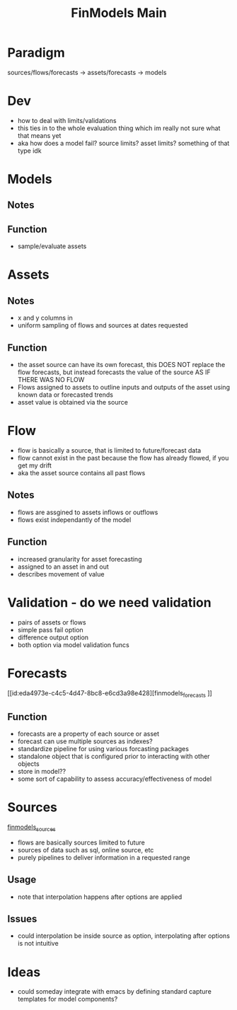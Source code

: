 :PROPERTIES:
:ID:       60dc70e2-c275-465f-8111-146d4af30a20
:END:
#+title: FinModels Main
#+filetags: :paradigm:structure:finmodels:
* Paradigm
sources/flows/forecasts -> assets/forecasts -> models

* Dev
- how to deal with limits/validations
- this ties in to the whole evaluation thing which im really not sure what that means yet
- aka how does a model fail? source limits? asset limits? something of that type idk

* Models

** Notes

** Function
- sample/evaluate assets

* Assets

** Notes
- x and y columns in 
- uniform sampling of flows and sources at dates requested

** Function
- the asset source can have its own forecast, this DOES NOT replace the flow forecasts, but instead forecasts the value of the source AS IF THERE WAS NO FLOW
- Flows assigned to assets to outline inputs and outputs of the asset using known data or forecasted trends
- asset value is obtained via the source

* Flow
- flow is basically a source, that is limited to future/forecast data
- flow cannot exist in the past because the flow has already flowed, if you get my drift
- aka the asset source contains all past flows

** Notes
- flows are assgined to assets inflows or outflows
- flows exist independantly of the model 

** Function
- increased granularity for asset forecasting
- assigned to an asset in and out
- describes movement of value

* Validation - do we need validation
- pairs of assets or flows
- simple pass fail option
- difference output option
- both option via model validation funcs

* Forecasts
[[id:eda4973e-c4c5-4d47-8bc8-e6cd3a98e428][finmodels_forecasts
]]
** Function
- forecasts are a property of each source or asset
- forecast can use multiple sources as indexes?
- standardize pipeline for using various forcasting packages
- standalone object that is configured prior to interacting with other objects
- store in model??
- some sort of capability to assess accuracy/effectiveness of model

* Sources
[[id:7efe7a45-0384-4eb4-ae99-65aaeac440a5][finmodels_sources]]
- flows are basically sources limited to future
- sources of data such as sql, online source, etc
- purely pipelines to deliver information in a requested range

** Usage
- note that interpolation happens after options are applied

** Issues
- could interpolation be inside source as option, interpolating after options is not intuitive

* Ideas
- could someday integrate with emacs by defining standard capture templates for model components?
